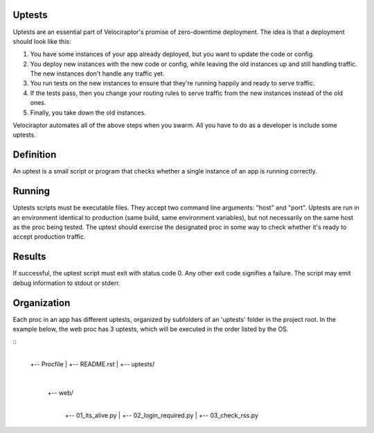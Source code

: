 Uptests
=======

Uptests are an essential part of Velociraptor's promise of zero-downtime
deployment.  The idea is that a deployment should look like this:

1. You have some instances of your app already deployed, but you want to update
   the code or config.
2. You deploy new instances with the new code or config, while leaving the old
   instances up and still handling traffic.  The new instances don't handle any
   traffic yet.
3. You run tests on the new instances to ensure that they're running happily
   and ready to serve traffic.
4. If the tests pass, then you change your routing rules to serve traffic from
   the new instances instead of the old ones.
5. Finally, you take down the old instances.

Velociraptor automates all of the above steps when you swarm.  All you have to
do as a developer is include some uptests.

Definition
==========

An uptest is a small script or program that checks whether a single instance
of an app is running correctly.

Running
=======

Uptests scripts must be executable files.  They accept two command line
arguments: "host" and "port".  Uptests are run in an environment identical to
production (same build, same environment variables), but not necessarily on
the same host as the proc being tested.  The uptest should exercise the
designated proc in some way to check whether it's ready to accept production
traffic.  

Results
=======

If successful, the uptest script must exit with status code 0.  Any other
exit code signifies a failure.  The script may emit debug information to
stdout or stderr.

Organization
============

Each proc in an app has different uptests, organized by subfolders of an
'uptests' folder in the project root.  In the example below, the web proc has
3 uptests, which will be executed in the order listed by the OS.

::
  |
  +-- Procfile
  |
  +-- README.rst
  |
  +-- uptests/
     |
     +-- web/
        |
        +-- 01_its_alive.py
	|
        +-- 02_login_required.py
	|
        +-- 03_check_rss.py
